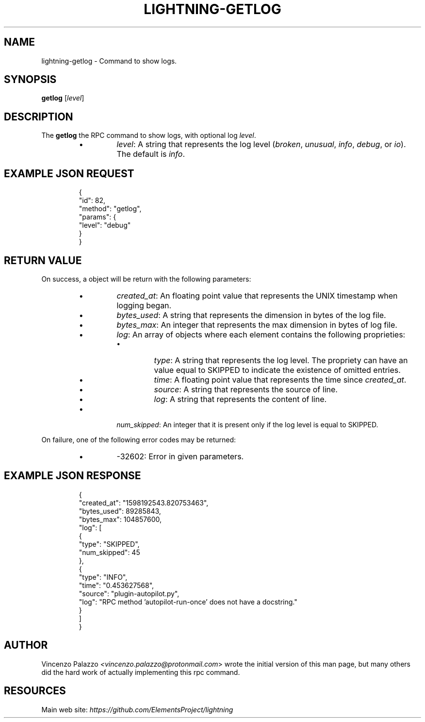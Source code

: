 .TH "LIGHTNING-GETLOG" "7" "" "" "lightning-getlog"
.SH NAME
lightning-getlog - Command to show logs\.
.SH SYNOPSIS

\fBgetlog\fR [\fIlevel\fR]

.SH DESCRIPTION

The \fBgetlog\fR the RPC command to show logs, with optional log \fIlevel\fR\.

.RS
.IP \[bu]
\fIlevel\fR: A string that represents the log level (\fIbroken\fR, \fIunusual\fR, \fIinfo\fR, \fIdebug\fR, or \fIio\fR)\.  The default is \fIinfo\fR\.

.RE
.SH EXAMPLE JSON REQUEST
.nf
.RS
{
  "id": 82,
  "method": "getlog",
  "params": {
    "level": "debug"
  }
}
.RE

.fi
.SH RETURN VALUE

On success, a object will be return with the following parameters:

.RS
.IP \[bu]
\fIcreated_at\fR: An floating point value that represents the UNIX timestamp when logging began\. 
.IP \[bu]
\fIbytes_used\fR: A string that represents the dimension in bytes of the log file\.
.IP \[bu]
\fIbytes_max\fR: An integer that represents the max dimension in bytes of log file\.
.IP \[bu]
\fIlog\fR: An array of objects where each element contains the following proprieties:
.RS
.IP \[bu]
\fItype\fR: A string that represents the log level\. The propriety can have an value equal to SKIPPED to indicate the existence of omitted entries\.
.IP \[bu]
\fItime\fR: A floating point value that represents the time since \fIcreated_at\fR\.
.IP \[bu]
\fIsource\fR: A string that represents the source of line\.
.IP \[bu]
\fIlog\fR: A string that represents the content of line\.

.RE

.IP \[bu]
\fInum_skipped\fR: An integer that it is present only if the log level is equal to SKIPPED\.

.RE

On failure, one of the following error codes may be returned:

.RS
.IP \[bu]
-32602: Error in given parameters\.

.RE
.SH EXAMPLE JSON RESPONSE
.nf
.RS
{
   "created_at": "1598192543.820753463",
   "bytes_used": 89285843,
   "bytes_max": 104857600,
   "log": [
      {
         "type": "SKIPPED",
         "num_skipped": 45
      },
      {
         "type": "INFO",
         "time": "0.453627568",
         "source": "plugin-autopilot.py",
         "log": "RPC method 'autopilot-run-once' does not have a docstring."
      }
   ]
}
.RE

.fi
.SH AUTHOR

Vincenzo Palazzo \fI<vincenzo.palazzo@protonmail.com\fR> wrote the initial version of this man page, but many others did the hard work of actually implementing this rpc command\.

.SH RESOURCES

Main web site: \fIhttps://github.com/ElementsProject/lightning\fR

\" SHA256STAMP:789e23927120d0fefd374592a3c655244fd6c28a122368bdd8da2f3cdde66798
